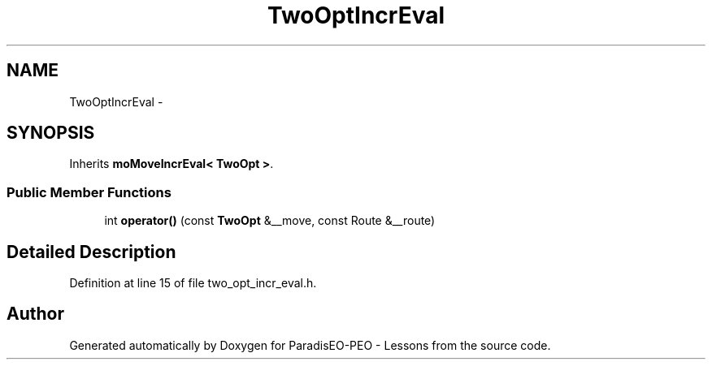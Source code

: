.TH "TwoOptIncrEval" 3 "9 Jan 2007" "Version 0.1" "ParadisEO-PEO - Lessons" \" -*- nroff -*-
.ad l
.nh
.SH NAME
TwoOptIncrEval \- 
.SH SYNOPSIS
.br
.PP
Inherits \fBmoMoveIncrEval< TwoOpt >\fP.
.PP
.SS "Public Member Functions"

.in +1c
.ti -1c
.RI "int \fBoperator()\fP (const \fBTwoOpt\fP &__move, const Route &__route)"
.br
.in -1c
.SH "Detailed Description"
.PP 
Definition at line 15 of file two_opt_incr_eval.h.

.SH "Author"
.PP 
Generated automatically by Doxygen for ParadisEO-PEO - Lessons from the source code.
